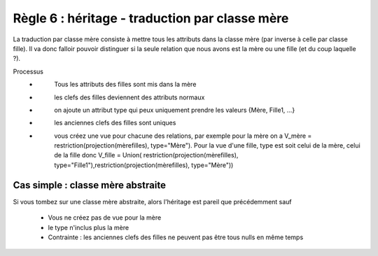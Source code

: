 =============================================================
Règle 6 : héritage - traduction par classe mère
=============================================================

La traduction par classe mère consiste à mettre tous les attributs
dans la classe mère (par inverse à celle par classe fille).
Il va donc falloir pouvoir distinguer si la seule relation
que nous avons est la mère ou une fille (et du coup laquelle ?).

Processus
	* \
		Tous les attributs des filles sont mis dans la mère
	* \
		les clefs des filles deviennent des attributs normaux
	* \
		on ajoute un attribut type qui peux uniquement prendre les valeurs {Mère, Fille1, ...}
	* \
		les anciennes clefs des filles sont uniques
	* \
		vous créez une vue pour chacune des relations, par exemple pour la mère on a V_mère = restriction(projection(mèrefilles), type=\"Mère\").
		Pour la vue d'une fille, type est soit celui de la mère, celui de la fille donc V_fille = Union(
		restriction(projection(mèrefilles), type=\"Fille1\"),restriction(projection(mèrefilles), type=\"Mère\"))

Cas simple : classe mère abstraite
====================================

Si vous tombez sur une classe mère abstraite, alors l'héritage est pareil que
précédemment sauf

	* Vous ne créez pas de vue pour la mère
	* le type n'inclus plus la mère
	* Contrainte : les anciennes clefs des filles ne peuvent pas être tous nulls en même temps